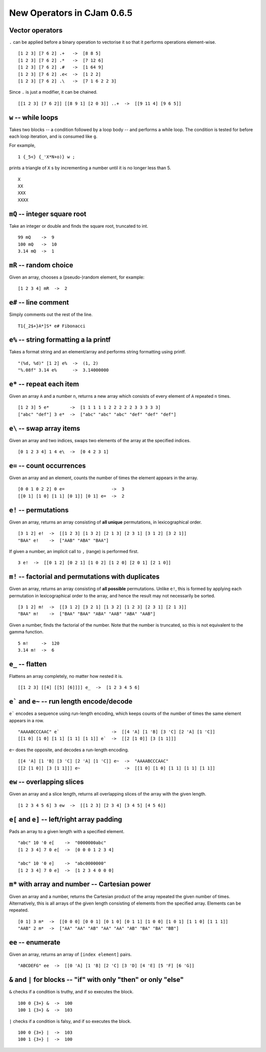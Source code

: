 New Operators in CJam 0.6.5
===========================

Vector operators
----------------

``.`` can be applied before a binary operation to vectorise it so that it performs operations element-wise. ::

    [1 2 3] [7 6 2] .+   ->  [8 8 5]
    [1 2 3] [7 6 2] .*   ->  [7 12 6]
    [1 2 3] [7 6 2] .#   ->  [1 64 9]
    [1 2 3] [7 6 2] .e<  ->  [1 2 2]
    [1 2 3] [7 6 2] .\   ->  [7 1 6 2 2 3]
    
Since ``.`` is just a modifier, it can be chained. ::

    [[1 2 3] [7 6 2]] [[8 9 1] [2 0 3]] ..+  ->  [[9 11 4] [9 6 5]]

``w`` -- while loops
--------------------

Takes two blocks -- a condition followed by a loop body -- and performs a while loop. The condition is tested for before each loop iteration, and is consumed like ``g``.

For example, ::

    1 {_5<} {_'X*N+o)} w ;
    
prints a triangle of ``X`` s by incrementing a number until it is no longer less than 5. ::

    X
    XX
    XXX
    XXXX

``mQ`` -- integer square root
-----------------------------

Take an integer or double and finds the square root, truncated to int. ::

    99 mQ    ->  9
    100 mQ   ->  10
    3.14 mQ  ->  1
    
``mR`` -- random choice
-----------------------

Given an array, chooses a (pseudo-)random element, for example: ::

    [1 2 3 4] mR  ->  2   

``e#`` -- line comment
----------------------

Simply comments out the rest of the line. ::

    T1{_2$+}A*]S* e# Fibonacci
    

``e%`` -- string formatting a la printf
---------------------------------------

Takes a format string and an element/array and performs string formatting using printf. ::

    "(%d, %d)" [1 2] e%  ->  (1, 2)
    "%.08f" 3.14 e%      ->  3.14000000
    
``e*`` -- repeat each item
--------------------------

Given an array ``A`` and a number ``n``, returns a new array which consists of every element of ``A`` repeated ``n`` times. ::

    [1 2 3] 5 e*        ->  [1 1 1 1 1 2 2 2 2 2 3 3 3 3 3]
    ["abc" "def"] 3 e*  ->  ["abc" "abc" "abc" "def" "def" "def"]
    
    
``e\`` -- swap array items
--------------------------

Given an array and two indices, swaps two elements of the array at the specified indices. ::

    [0 1 2 3 4] 1 4 e\  ->  [0 4 2 3 1]
    
    
``e=`` -- count occurrences
---------------------------

Given an array and an element, counts the number of times the element appears in the array. ::

    [0 0 1 0 2 2] 0 e=                  ->  3
    [[0 1] [1 0] [1 1] [0 1]] [0 1] e=  ->  2
    
``e!`` -- permutations
----------------------

Given an array, returns an array consisting of **all unique** permutations, in lexicographical order. ::

    [3 1 2] e!  ->  [[1 2 3] [1 3 2] [2 1 3] [2 3 1] [3 1 2] [3 2 1]]
    "BAA" e!    ->  ["AAB" "ABA" "BAA"]
    
If given a number, an implicit call to ``,`` (range) is performed first. ::

    3 e!  ->  [[0 1 2] [0 2 1] [1 0 2] [1 2 0] [2 0 1] [2 1 0]]

   
``m!`` -- factorial and permutations with duplicates
----------------------------------------------------

Given an array, returns an array consisting of **all possible** permutations. Unlike ``e!``, this is formed by applying each permutation in lexicographical order to the array, and hence the result may not necessarily be sorted. ::

    [3 1 2] m!  ->  [[3 1 2] [3 2 1] [1 3 2] [1 2 3] [2 3 1] [2 1 3]]
    "BAA" m!    ->  ["BAA" "BAA" "ABA" "AAB" "ABA" "AAB"]

Given a number, finds the factorial of the number. Note that the number is truncated, so this is not equivalent to the gamma function. ::

    5 m!     ->  120
    3.14 m!  ->  6

``e_`` -- flatten
-----------------

Flattens an array completely, no matter how nested it is. ::

    [[1 2 3] [[4] [[5] [6]]]] e_  ->  [1 2 3 4 5 6]
    
``e``` and ``e~`` -- run length encode/decode
-----------------------------------------------

``e``` encodes a sequence using run-length encoding, which keeps counts of the number of times the same element appears in a row. ::

    "AAAABCCCAAC" e`                    ->  [[4 'A] [1 'B] [3 'C] [2 'A] [1 'C]]
    [[1 0] [1 0] [1 1] [1 1] [1 1]] e`  ->  [[2 [1 0]] [3 [1 1]]]
    
``e~`` does the opposite, and decodes a run-length encoding. ::

    [[4 'A] [1 'B] [3 'C] [2 'A] [1 'C]] e~  ->  "AAAABCCCAAC"
    [[2 [1 0]] [3 [1 1]]] e~                 ->  [[1 0] [1 0] [1 1] [1 1] [1 1]]
    

``ew`` -- overlapping slices
----------------------------

Given an array and a slice length, returns all overlapping slices of the array with the given length. ::

    [1 2 3 4 5 6] 3 ew  ->  [[1 2 3] [2 3 4] [3 4 5] [4 5 6]]
    

``e[`` and ``e]`` -- left/right array padding
---------------------------------------------

Pads an array to a given length with a specified element. ::

    "abc" 10 '0 e[    ->  "0000000abc"
    [1 2 3 4] 7 0 e[  ->  [0 0 0 1 2 3 4]
    
    "abc" 10 '0 e]    ->  "abc0000000"
    [1 2 3 4] 7 0 e]  ->  [1 2 3 4 0 0 0]
    
    
``m*`` with array and number  -- Cartesian power
------------------------------------------------
   
Given an array and a number, returns the Cartesian product of the array repeated the given number of times. Alternatively, this is all arrays of the given length consisting of elements from the specified array. Elements can be repeated. ::

    [0 1] 3 m*  ->  [[0 0 0] [0 0 1] [0 1 0] [0 1 1] [1 0 0] [1 0 1] [1 1 0] [1 1 1]]
    "AAB" 2 m*  ->  ["AA" "AA" "AB" "AA" "AA" "AB" "BA" "BA" "BB"]
    
``ee`` -- enumerate
-------------------

Given an array, returns an array of ``[index element]`` pairs. ::

    "ABCDEFG" ee  ->  [[0 'A] [1 'B] [2 'C] [3 'D] [4 'E] [5 'F] [6 'G]]
    
``&`` and ``|`` for blocks -- "if" with only "then" or only "else"
------------------------------------------------------------------

``&`` checks if a condition is truthy, and if so executes the block. ::

    100 0 {3+} &  ->  100
    100 1 {3+} &  ->  103
    
``|`` checks if a condition is falsy, and if so executes the block. ::

    100 0 {3+} |  ->  103
    100 1 {3+} |  ->  100